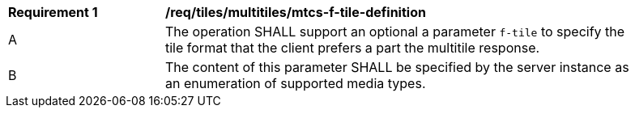 [[req_tiles_multiltiles_mtcs-f-tile-definition]]
[width="90%",cols="2,6a"]
|===
^|*Requirement {counter:req-id}* |*/req/tiles/multitiles/mtcs-f-tile-definition*
^|A |The operation SHALL support an optional a parameter `f-tile` to specify the tile format that the client prefers a part the multitile response.
^|B |The content of this parameter SHALL be specified by the server instance as an enumeration of supported media types.
|===
